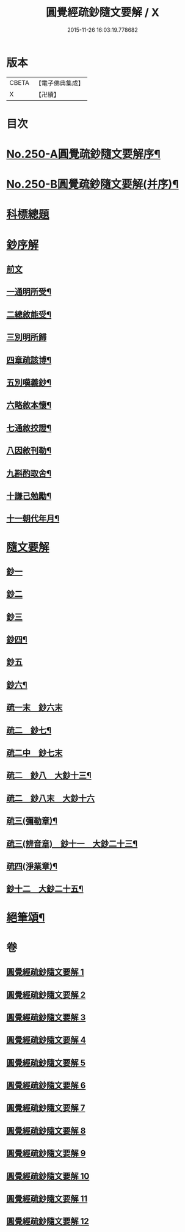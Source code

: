 #+TITLE: 圓覺經疏鈔隨文要解 / X
#+DATE: 2015-11-26 16:03:19.778682
* 版本
 |     CBETA|【電子佛典集成】|
 |         X|【卍續】    |

* 目次
* [[file:KR6i0561_001.txt::001-0012a1][No.250-A圓覺疏鈔隨文要解序¶]]
* [[file:KR6i0561_001.txt::0012b7][No.250-B圓覺疏鈔隨文要解(并序)¶]]
* [[file:KR6i0561_001.txt::0012c12][科標總題]]
* [[file:KR6i0561_001.txt::0013c21][鈔序解]]
** [[file:KR6i0561_001.txt::0013c21][前文]]
** [[file:KR6i0561_001.txt::0014a15][一通明所受¶]]
** [[file:KR6i0561_001.txt::0014a21][二總敘能受¶]]
** [[file:KR6i0561_001.txt::0014a24][三別明所歸]]
** [[file:KR6i0561_001.txt::0014b12][四章疏該博¶]]
** [[file:KR6i0561_001.txt::0014b19][五別嘆義鈔¶]]
** [[file:KR6i0561_001.txt::0014c5][六略敘本懷¶]]
** [[file:KR6i0561_001.txt::0014c20][七通敘挍證¶]]
** [[file:KR6i0561_001.txt::0015a13][八因敘刊勒¶]]
** [[file:KR6i0561_001.txt::0015a16][九斟酌取舍¶]]
** [[file:KR6i0561_001.txt::0015b2][十謙己勉勵¶]]
** [[file:KR6i0561_001.txt::0015b9][十一朝代年月¶]]
* [[file:KR6i0561_001.txt::0015b21][隨文要解]]
** [[file:KR6i0561_001.txt::0015b21][鈔一]]
** [[file:KR6i0561_002.txt::0031a10][鈔二]]
** [[file:KR6i0561_003.txt::0044b13][鈔三]]
** [[file:KR6i0561_005.txt::0072a2][鈔四¶]]
** [[file:KR6i0561_007.txt::0088a18][鈔五]]
** [[file:KR6i0561_008.txt::0099c12][鈔六¶]]
** [[file:KR6i0561_009.txt::009-0108a3][疏一末　鈔六末]]
** [[file:KR6i0561_009.txt::0111c20][疏二　鈔七¶]]
** [[file:KR6i0561_010.txt::010-0119a16][疏二中　鈔七末]]
** [[file:KR6i0561_010.txt::0120c22][疏二　鈔八　大鈔十三¶]]
** [[file:KR6i0561_011.txt::011-0130b3][疏二　鈔八末　大鈔十六]]
** [[file:KR6i0561_011.txt::0135c24][疏三(彌勒章)¶]]
** [[file:KR6i0561_012.txt::0145b23][疏三(辨音章)　鈔十一　大鈔二十三¶]]
** [[file:KR6i0561_012.txt::0146a7][疏四(淨業章)¶]]
** [[file:KR6i0561_012.txt::0148b11][鈔十二　大鈔二十五¶]]
* [[file:KR6i0561_012.txt::0151b2][絕筆頌¶]]
* 卷
** [[file:KR6i0561_001.txt][圓覺經疏鈔隨文要解 1]]
** [[file:KR6i0561_002.txt][圓覺經疏鈔隨文要解 2]]
** [[file:KR6i0561_003.txt][圓覺經疏鈔隨文要解 3]]
** [[file:KR6i0561_004.txt][圓覺經疏鈔隨文要解 4]]
** [[file:KR6i0561_005.txt][圓覺經疏鈔隨文要解 5]]
** [[file:KR6i0561_006.txt][圓覺經疏鈔隨文要解 6]]
** [[file:KR6i0561_007.txt][圓覺經疏鈔隨文要解 7]]
** [[file:KR6i0561_008.txt][圓覺經疏鈔隨文要解 8]]
** [[file:KR6i0561_009.txt][圓覺經疏鈔隨文要解 9]]
** [[file:KR6i0561_010.txt][圓覺經疏鈔隨文要解 10]]
** [[file:KR6i0561_011.txt][圓覺經疏鈔隨文要解 11]]
** [[file:KR6i0561_012.txt][圓覺經疏鈔隨文要解 12]]
